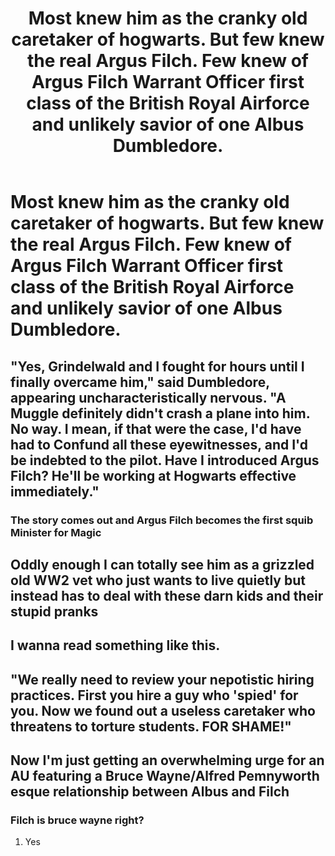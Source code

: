 #+TITLE: Most knew him as the cranky old caretaker of hogwarts. But few knew the real Argus Filch. Few knew of Argus Filch Warrant Officer first class of the British Royal Airforce and unlikely savior of one Albus Dumbledore.

* Most knew him as the cranky old caretaker of hogwarts. But few knew the real Argus Filch. Few knew of Argus Filch Warrant Officer first class of the British Royal Airforce and unlikely savior of one Albus Dumbledore.
:PROPERTIES:
:Author: swayinit
:Score: 45
:DateUnix: 1564120441.0
:DateShort: 2019-Jul-26
:FlairText: Prompt
:END:

** "Yes, Grindelwald and I fought for hours until I finally overcame him," said Dumbledore, appearing uncharacteristically nervous. "A Muggle definitely didn't crash a plane into him. No way. I mean, if that were the case, I'd have had to Confund all these eyewitnesses, and I'd be indebted to the pilot. Have I introduced Argus Filch? He'll be working at Hogwarts effective immediately."
:PROPERTIES:
:Author: ForwardDiscussion
:Score: 27
:DateUnix: 1564154460.0
:DateShort: 2019-Jul-26
:END:

*** The story comes out and Argus Filch becomes the first squib Minister for Magic
:PROPERTIES:
:Author: machjacob51141
:Score: 1
:DateUnix: 1564256029.0
:DateShort: 2019-Jul-28
:END:


** Oddly enough I can totally see him as a grizzled old WW2 vet who just wants to live quietly but instead has to deal with these darn kids and their stupid pranks
:PROPERTIES:
:Author: Pearl_Dawnclaw
:Score: 22
:DateUnix: 1564147607.0
:DateShort: 2019-Jul-26
:END:


** I wanna read something like this.
:PROPERTIES:
:Author: MithLawhurr
:Score: 7
:DateUnix: 1564138963.0
:DateShort: 2019-Jul-26
:END:


** "We really need to review your nepotistic hiring practices. First you hire a guy who 'spied' for you. Now we found out a useless caretaker who threatens to torture students. FOR SHAME!"
:PROPERTIES:
:Score: 3
:DateUnix: 1564160237.0
:DateShort: 2019-Jul-26
:END:


** Now I'm just getting an overwhelming urge for an AU featuring a Bruce Wayne/Alfred Pemnyworth esque relationship between Albus and Filch
:PROPERTIES:
:Author: The_Black_Hart
:Score: 3
:DateUnix: 1564171516.0
:DateShort: 2019-Jul-27
:END:

*** Filch is bruce wayne right?
:PROPERTIES:
:Author: Arktul
:Score: 2
:DateUnix: 1564185408.0
:DateShort: 2019-Jul-27
:END:

**** Yes
:PROPERTIES:
:Author: TheRaoster
:Score: 1
:DateUnix: 1564300311.0
:DateShort: 2019-Jul-28
:END:
